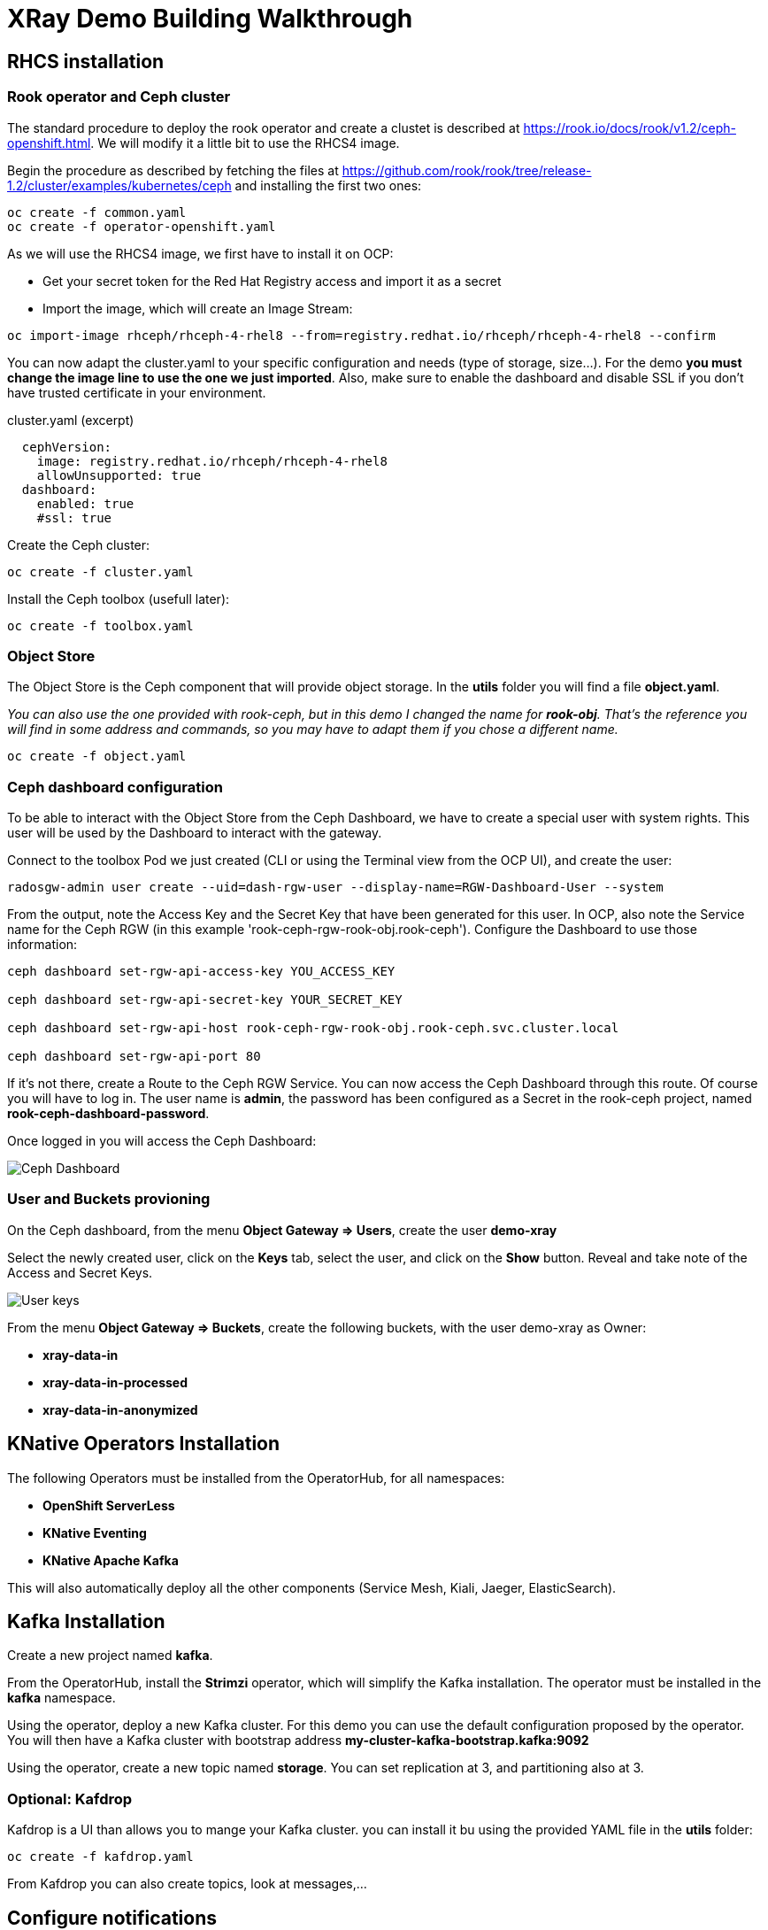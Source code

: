 :imagesdir: ./img

= XRay Demo Building Walkthrough

== RHCS installation

=== Rook operator and Ceph cluster

The standard procedure to deploy the rook operator and create a clustet is described at https://rook.io/docs/rook/v1.2/ceph-openshift.html. We will modify it a little bit to use the RHCS4 image.

Begin the procedure as described by fetching the files at https://github.com/rook/rook/tree/release-1.2/cluster/examples/kubernetes/ceph and installing the first two ones:

[source,bash]
----
oc create -f common.yaml
oc create -f operator-openshift.yaml
----

As we will use the RHCS4 image, we first have to install it on OCP:

* Get your secret token for the Red Hat Registry access and import it as a secret
* Import the image, which will create an Image Stream:

[source,bash]
----
oc import-image rhceph/rhceph-4-rhel8 --from=registry.redhat.io/rhceph/rhceph-4-rhel8 --confirm
----

You can now adapt the cluster.yaml to your specific configuration and needs (type of storage, size...). For the demo *you must change the image line to use the one we just imported*. Also, make sure to enable the dashboard and disable SSL if you don't have trusted certificate in your environment.

.cluster.yaml (excerpt)
[source,yaml]
----
  cephVersion:
    image: registry.redhat.io/rhceph/rhceph-4-rhel8
    allowUnsupported: true
  dashboard:
    enabled: true
    #ssl: true
----

Create the Ceph cluster:

[source,bash]
----
oc create -f cluster.yaml
----

Install the Ceph toolbox (usefull later):

[source,bash]
----
oc create -f toolbox.yaml
----

=== Object Store

The Object Store is the Ceph component that will provide object storage. In the *utils* folder you will find a file *object.yaml*.

_You can also use the one provided with rook-ceph, but in this demo I changed the name for *rook-obj*. That's the reference you will find in some address and commands, so you may have to adapt them if you chose a different name._

[source,bash]
----
oc create -f object.yaml
----


=== Ceph dashboard configuration

To be able to interact with the Object Store from the Ceph Dashboard, we have to create a special user with system rights. This user will be used by the Dashboard to interact with the gateway.

Connect to the toolbox Pod we just created (CLI or using the Terminal view from the OCP UI), and create the user:

[source,bash]
----
radosgw-admin user create --uid=dash-rgw-user --display-name=RGW-Dashboard-User --system
----

From the output, note the Access Key and the Secret Key that have been generated for this user. In OCP, also note the Service name for the Ceph RGW (in this example 'rook-ceph-rgw-rook-obj.rook-ceph'). Configure the Dashboard to use those information:

[source,bash]
----
ceph dashboard set-rgw-api-access-key YOU_ACCESS_KEY

ceph dashboard set-rgw-api-secret-key YOUR_SECRET_KEY

ceph dashboard set-rgw-api-host rook-ceph-rgw-rook-obj.rook-ceph.svc.cluster.local

ceph dashboard set-rgw-api-port 80
----

If it's not there, create a Route to the Ceph RGW Service. You can now access the Ceph Dashboard through this route. Of course you will have to log in. The user name is *admin*, the password has been configured as a Secret in the rook-ceph project, named *rook-ceph-dashboard-password*.

Once logged in you will access the Ceph Dashboard:

image::ceph-dashboard.png[Ceph Dashboard]

=== User and Buckets provioning

On the Ceph dashboard, from the menu *Object Gateway => Users*, create the user *demo-xray*

Select the newly created user, click on the *Keys* tab, select the user, and click on the *Show* button. Reveal and take note of the Access and Secret Keys.

image::user_keys.png[User keys]

From the menu *Object Gateway => Buckets*, create the following buckets, with the user demo-xray as Owner:

* *xray-data-in*
* *xray-data-in-processed*
* *xray-data-in-anonymized*

== KNative Operators Installation

The following Operators must be installed from the OperatorHub, for all namespaces:

* *OpenShift ServerLess*
* *KNative Eventing*
* *KNative Apache Kafka*

This will also automatically deploy all the other components (Service Mesh, Kiali, Jaeger, ElasticSearch).

== Kafka Installation

Create a new project named *kafka*.

From the OperatorHub, install the *Strimzi* operator, which will simplify the Kafka installation. The operator must be installed in the *kafka* namespace.

Using the operator, deploy a new Kafka cluster. For this demo you can use the default configuration proposed by the operator. You will then have a Kafka cluster with bootstrap address *my-cluster-kafka-bootstrap.kafka:9092*

Using the operator, create a new topic named *storage*. You can set replication at 3, and partitioning also at 3.

=== Optional: Kafdrop

Kafdrop is a UI than allows you to mange your Kafka cluster. you can install it bu using the provided YAML file in the *utils* folder:

[source,bash]
----
oc create -f kafdrop.yaml
----

From Kafdrop you can also create topics, look at messages,...

== Configure notifications

The easiest way is to use Postman. in the *utils* folder you will find a collection of all the requests you can use.

First, set your credentials (Access key and Secret key from the *demo-xray* user). In Postman you have to edit the Collection parameters (authorization tab). If you don't want to do this globally you will have to add those keys to the Authorization tab of all the requests.

* Create a Kafka topic: that’s a simple POST request to the gateway (using the external route address), passing the required parameters:

[source]
----
POST http://your.ceph.rgw.url/?Action=CreateTopic&Name=storage&push-endpoint=kafka://my-cluster-kafka-bootstrap.kafka:9092&kafka-ack-level=broker
----

It will return the topic information in the form of arn:aws:sns:rook-obj::storage

* Create the notification: that’s a PUT request to the gateway on the bucket where you want to have notifications enabled. In our example it is *xray-data-in*:

[source]
----
PUT http://your.ceph.rgw.url/xray-data-in?notification
---- 

with the parameters passed as XML in the body of the request (including the topic you just created):

[source,XML]
----
<NotificationConfiguration xmlns=”http://s3.amazonaws.com/doc/2006-03-01/">
 <TopicConfiguration>
 <Id>storage</Id>
 <Topic>arn:aws:sns:rook-obj::storage</Topic>
 </TopicConfiguration>
</NotificationConfiguration>
----

== Creating the pipeline

=== Project preparation

Create the xray project:

[source, bash]
----
oc new-project xray
---- 

You will need to prepare a *secret* that will be used by the application to access the storage. Modify the file *secret.yaml* with the Access key and Secret key for the demo-xray user. Then create the secret:

[source, bash]
----
oc create -f secret.yaml
---- 

=== Deploy the Service (Serverless)

Modify the file *service-xray.yaml* with the address of your RGW endpoint. If you have used the names from this demo it should be *rook-ceph-rgw-rook-obj.rook-ceph*

Create the Service:

[source, bash]
----
oc create -f service-xray.yaml
---- 

=== Deploy the KafkaSource Eventing

This KNative component will consume messages from the Kafka *storage* topic and pass the event to the previously created service.

Create the KafkaSource:

[source, bash]
----
oc create -f kafkasource.yaml
---- 

== Demoing the pipeline

In the *utils* folder you will find the notebook *xray-demo.ipynb*. It will allow you to upload images to the xray-data-in bucket, and see what happens in the other buckets. You can of course use any S3 client to connect and upload images.

Sample images to run the demo are provided in the *utils/demo_img* folder.

When using this in a demo, you can show the Pods getting created and terminated as you upload images.

== Optional: second eventing service

If you want you can deploy another service that will only display the event coming in. It can be used to demonstrate how different services can coexist and consume the same topic for different processing.

Two files are provided, *service-event-display.yaml* and *kafkasource-event.yaml*.

They can be deployed in the same *xray* project, or in another one (in this case you will have to modify the files to change the namespace).